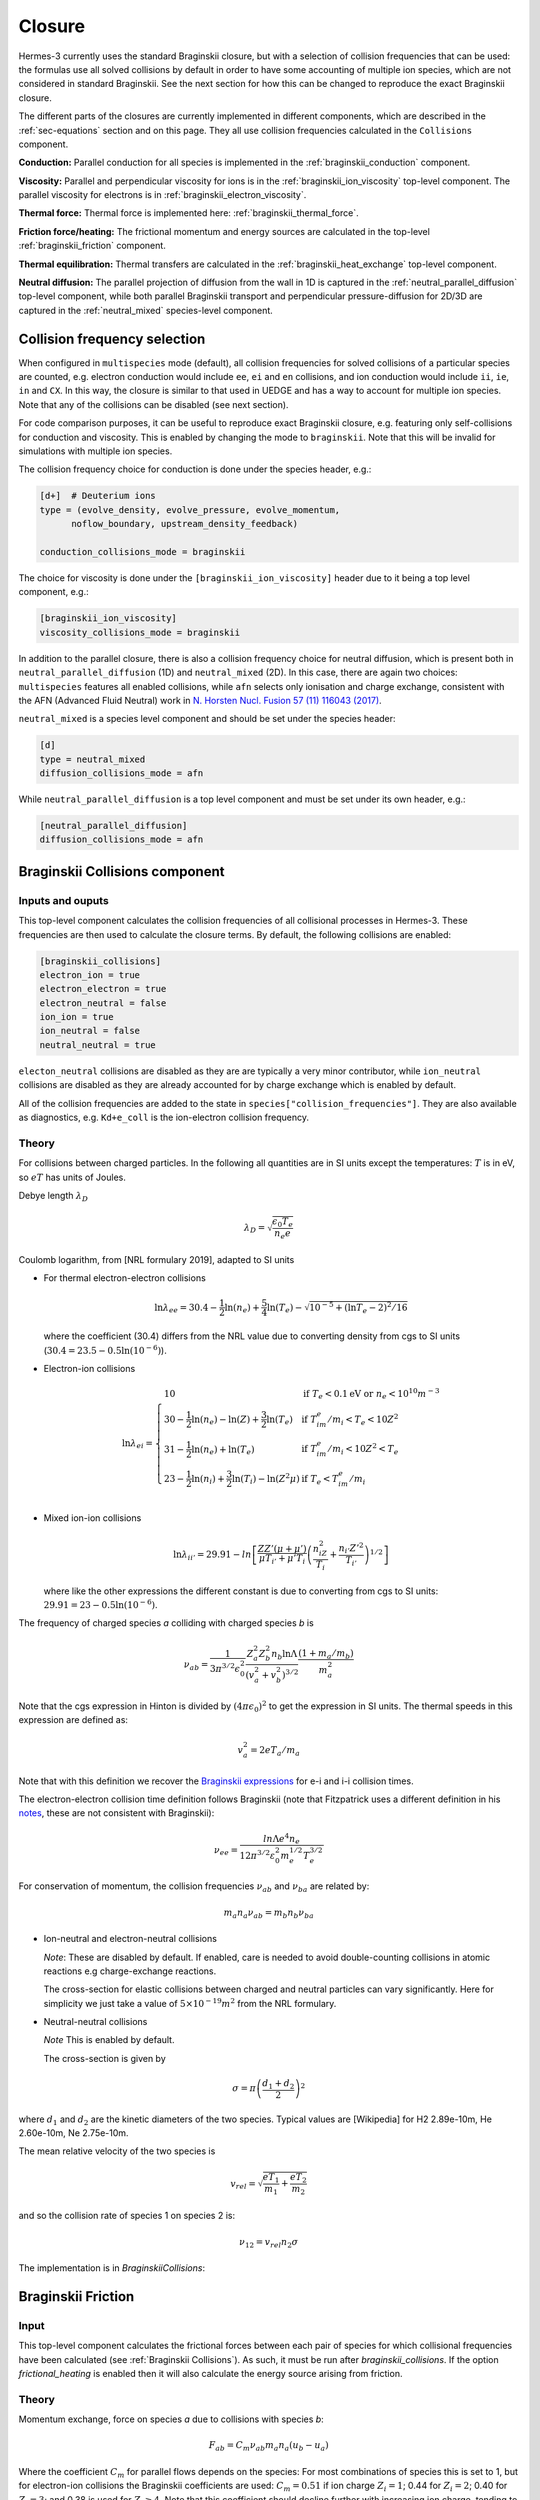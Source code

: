 .. _sec-closure:

Closure
=======

Hermes-3 currently uses the standard Braginskii closure, but with a selection of 
collision frequencies that can be used: the formulas use all solved collisions
by default in order to have some accounting of multiple ion species, which 
are not considered in standard Braginskii. See the next section for how this can be
changed to reproduce the exact Braginskii closure.

The different parts of the closures are currently implemented in
different components, which are described in the :ref:`sec-equations`
section and on this page. They all use collision frequencies
calculated in the ``Collisions`` component.

**Conduction:** 
Parallel conduction for all species is implemented in the
:ref:`braginskii_conduction` component.

**Viscosity:**
Parallel and perpendicular viscosity for ions is in the 
:ref:`braginskii_ion_viscosity` top-level component. The parallel viscosity for 
electrons is in :ref:`braginskii_electron_viscosity`.

**Thermal force:**
Thermal force is implemented here: :ref:`braginskii_thermal_force`.

**Friction force/heating:**
The frictional momentum and energy sources are calculated in the top-level
:ref:`braginskii_friction` component.

**Thermal equilibration:**
Thermal transfers are calculated in the
:ref:`braginskii_heat_exchange` top-level component.

**Neutral diffusion:**
The parallel projection of diffusion from the wall in 1D
is captured in the :ref:`neutral_parallel_diffusion` top-level component, while 
both parallel Braginskii transport and perpendicular pressure-diffusion for 2D/3D 
are captured in the :ref:`neutral_mixed` species-level component. 
   


Collision frequency selection
~~~~~~~~~~~~~~~~~~~~~~~~~~~~~

When configured in ``multispecies``
mode (default), all collision frequencies for solved collisions of a particular 
species are counted, e.g. electron conduction would include ``ee``, ``ei`` and ``en``
collisions, and ion conduction would include ``ii``, ``ie``, ``in`` and ``CX``.
In this way, the closure is similar to that used in UEDGE and has
a way to account for multiple ion species.
Note that any of the collisions can be disabled (see next section).

For code comparison purposes, it can be useful to reproduce exact Braginskii 
closure, e.g. featuring only self-collisions for conduction and viscosity.
This is enabled by changing the mode to ``braginskii``. Note that this will be invalid
for simulations with multiple ion species.

The collision frequency choice for conduction is done under the species header, e.g.:

.. code-block:: ini

   [d+]  # Deuterium ions
   type = (evolve_density, evolve_pressure, evolve_momentum,
         noflow_boundary, upstream_density_feedback)

   conduction_collisions_mode = braginskii

The choice for viscosity is done under the ``[braginskii_ion_viscosity]`` header due to it
being a top level component, e.g.:

.. code-block:: ini

   [braginskii_ion_viscosity]
   viscosity_collisions_mode = braginskii

In addition to the parallel closure, there is also a collision frequency choice
for neutral diffusion, which is present both in ``neutral_parallel_diffusion`` (1D) 
and ``neutral_mixed`` (2D). In this case, there are again two choices:
``multispecies`` features all enabled collisions, while ``afn`` selects
only ionisation and charge exchange, consistent with the AFN (Advanced Fluid Neutral)
work in `N. Horsten Nucl. Fusion 57 (11) 116043 (2017) <https://doi.org/10.1088/1741-4326/AA8009>`_.

``neutral_mixed`` is a species level component and should be set under the species header:

.. code-block:: ini

   [d]
   type = neutral_mixed
   diffusion_collisions_mode = afn

While ``neutral_parallel_diffusion`` is a top level component and must be set under its own 
header, e.g.:

.. code-block:: ini

   [neutral_parallel_diffusion]
   diffusion_collisions_mode = afn



.. _sec-collisions:

Braginskii Collisions component
~~~~~~~~~~~~~~~~~~~~~~~~~~~~~~~

Inputs and ouputs
-----------------

This top-level component calculates the collision frequencies of all collisional processes
in Hermes-3. These frequencies are then used to calculate the closure terms.
By default, the following collisions are enabled:

.. code-block:: ini

   [braginskii_collisions]
   electron_ion = true
   electron_electron = true
   electron_neutral = false
   ion_ion = true
   ion_neutral = false
   neutral_neutral = true

``electon_neutral`` collisions are disabled as they are are typically
a very minor contributor, while ``ion_neutral`` collisions are disabled as 
they are already accounted for by charge exchange which is enabled by default.

All of the collision frequencies are added to the state in ``species["collision_frequencies"]``.
They are also available as diagnostics, e.g. ``Kd+e_coll`` is the ion-electron collision
frequency. 

Theory
----------


For collisions between charged particles. In the following all
quantities are in SI units except the temperatures: :math:`T` is in
eV, so :math:`eT` has units of Joules.

Debye length :math:`\lambda_D`

.. math::

   \lambda_D = \sqrt{\frac{\epsilon_0 T_e}{n_e e}}
   
Coulomb logarithm, from [NRL formulary 2019], adapted to SI units

- For thermal electron-electron collisions

  .. math::

     \ln \lambda_{ee} = 30.4 - \frac{1}{2} \ln\left(n_e\right) + \frac{5}{4}\ln\left(T_e\right) - \sqrt{10^{-5} + \left(\ln T_e - 2\right)^2 / 16} 

  where the coefficient (30.4) differs from the NRL value due to
  converting density from cgs to SI units (:math:`30.4 = 23.5 -
  0.5\ln\left(10^{-6}\right)`).


- Electron-ion collisions

  .. math::

     \ln \lambda_{ei} = \left\{\begin{array}{ll}
                              10 & \textrm{if } T_e < 0.1 \textrm{eV or } n_e < 10^{10}m^{-3} \\
                              30 - \frac{1}{2}\ln\left(n_e\right) - \ln(Z) + \frac{3}{2}\ln\left(T_e\right) & \textrm{if } T_im_e/m_i < T_e < 10Z^2 \\
                              31 - \frac{1}{2}\ln\left(n_e\right) + \ln\left(T_e\right) & \textrm{if } T_im_e/m_i < 10Z^2 < T_e \\
                              23 - \frac{1}{2}\ln\left(n_i\right) + \frac{3}{2}\ln\left(T_i\right) - \ln\left(Z^2\mu\right) & \textrm{if } T_e < T_im_e/m_i \\
                              \end{array}\right.
     
- Mixed ion-ion collisions
  
  .. math::

     \ln \lambda_{ii'} = 29.91 - ln\left[\frac{ZZ'\left(\mu + \mu'\right)}{\mu T_{i'} + \mu'T_i}\left(\frac{n_iZ^2}{T_i} + \frac{n_{i'} Z'^2}{T_{i'}}\right)^{1/2}\right]

  where like the other expressions the different constant is due to
  converting from cgs to SI units: :math:`29.91 = 23 -
  0.5\ln\left(10^{-6}\right)`.

The frequency of charged species `a` colliding with charged species `b` is

.. math::

   \nu_{ab} = \frac{1}{3\pi^{3/2}\epsilon_0^2}\frac{Z_a^2 Z_b^2 n_b \ln\Lambda}{\left(v_a^2 + v_b^2\right)^{3/2}}\frac{\left(1 + m_a / m_b\right)}{m_a^2}


Note that the cgs expression in Hinton is divided by :math:`\left(4\pi\epsilon_0\right)^2` to get
the expression in SI units. The thermal speeds in this expression are defined as:

.. math::

   v_a^2 = 2 e T_a / m_a

Note that with this definition we recover the `Braginskii expressions
<https://farside.ph.utexas.edu/teaching/plasma/lectures1/node35.html>`_
for e-i and i-i collision times.

The electron-electron collision time definition follows Braginskii (note that Fitzpatrick uses 
a different definition in his `notes <https://farside.ph.utexas.edu/teaching/plasma/Plasma/node41.html>`_,
these are not consistent with Braginskii):

.. math::
   \nu_{ee} = \frac{ln \Lambda e^4 n_e} { 12 \pi^{3/2} \varepsilon_0^2 m_{e}^{1/2} T_{e}^{3/2} } 

For conservation of momentum, the collision frequencies :math:`\nu_{ab}` and :math:`\nu_{ba}` are
related by:

.. math::

   m_a n_a \nu_{ab} = m_b n_b \nu_{ba}

- Ion-neutral and electron-neutral collisions

  *Note*: These are disabled by default. If enabled, care is needed to
  avoid double-counting collisions in atomic reactions e.g charge-exchange
  reactions.
  
  The cross-section for elastic collisions between charged and neutral
  particles can vary significantly. Here for simplicity we just take
  a value of :math:`5\times 10^{-19}m^2` from the NRL formulary.

- Neutral-neutral collisions

  *Note* This is enabled by default.
  
  The cross-section is given by

.. math::
     
   \sigma = \pi \left(\frac{d_1 + d_2}{2}\right)^2

where :math:`d_1` and :math:`d_2` are the kinetic diameters of the two
species. Typical values are [Wikipedia] for H2 2.89e-10m, He
2.60e-10m, Ne 2.75e-10m.

The mean relative velocity of the two species is

.. math::

   v_{rel} = \sqrt{\frac{eT_1}{m_1} + \frac{eT_2}{m_2}}

and so the collision rate of species 1 on species 2 is:

.. math::

   \nu_{12} = v_{rel} n_2 \sigma

The implementation is in `BraginskiiCollisions`:

.. doxygenstruct:: BraginskiiCollisions
   :members:


.. _braginskii_friction:

Braginskii Friction
~~~~~~~~~~~~~~~~~~~
Input
-----

This top-level component calculates the frictional forces between each
pair of species for which collisional frequencies have been calculated
(see :ref:`Braginskii Collisions`). As such, it must be run after
`braginskii_collisions`. If the option `frictional_heating` is
enabled then it will also calculate the energy source arising from
friction.

Theory
------

Momentum exchange, force on species `a` due to collisions with species `b`:

.. math::

   F_{ab} = C_m \nu_{ab} m_a n_a \left( u_b - u_a \right)

Where the coefficient :math:`C_m` for parallel flows depends on the species: For most combinations
of species this is set to 1, but for electron-ion collisions the Braginskii coefficients are used:
:math:`C_m = 0.51` if ion charge :math:`Z_i = 1`;  0.44 for :math:`Z_i = 2`; 0.40 for :math:`Z_i = 3`;
and 0.38 is used for :math:`Z_i \ge 4`. Note that this coefficient should decline further with
increasing ion charge, tending to 0.29 as :math:`Z_i \rightarrow \infty`.

Frictional heating is included by default, but can be disabled by
setting the `frictional_heating` option to ``false``. When enabled it
adds a source of thermal energy corresponding to the resistive heating
term:

.. math::

   Q_{ab,F} = \frac{m_b}{m_a + m_b} \left( u_b - u_a \right) F_{ab}

This term has some important properties:

1. It is always positive: Collisions of two species with the same
   temperature never leads to cooling.
2. It is Galilean invariant: Shifting both species' velocity by the
   same amount leaves :math:`Q_{ab,F}` unchanged.
3. If both species have the same mass, the thermal energy
   change due to slowing down is shared equally between them.
4. If one species is much heavier than the other, for example
   electron-ion collisions, the lighter species is preferentially
   heated. This recovers e.g. Braginskii expressions for :math:`Q_{ei}`
   and :math:`Q_{ie}`.

This can be derived by considering the exchange of energy
:math:`W_{ab,F}` between two species at the same temperature but
different velocities. If the pressure is evolved then it contains
a term that balances the change in kinetic energy due to changes
in velocity:

.. math::

   \begin{aligned}
   \frac{\partial}{\partial t}\left(m_a n_a u_a\right) =& \ldots + F_{ab} \\
   \frac{\partial}{\partial t}\left(\frac{3}{2}p_a\right) =& \ldots - F_{ab} u_a + W_{ab, F}
   \end{aligned}

For momentum and energy conservation we must have :math:`F_{ab}=-F_{ba}`
and :math:`W_{ab,F} = -W_{ba,F}`. Comparing the above to the
`Braginskii expression
<https://farside.ph.utexas.edu/teaching/plasma/lectures/node35.html>`_
we see that for ion-electron collisions the term :math:`- F_{ab}u_a + W_{ab, F}`
goes to zero, so :math:`W_{ab, F} \sim u_aF_{ab}` for
:math:`m_a \gg m_b`. An expression that has all these desired properties
is

.. math::

   W_{ab,F} = \left(\frac{m_a u_a + m_b u_a}{m_a + m_b}\right)F_{ab}

which is not Galilean invariant but when combined with the :math:`- F_{ab} u_a`
term gives a change in pressure that is invariant, as required.

The implementation is in `BraginskiiFriction`:

.. doxygenstruct:: BraginskiiFriction
   :members:


.. _braginskii_heat_exchange:

Braginskii Heat Exchange
~~~~~~~~~~~~~~~~~~~~~~~~
Input
-----
This top-level component calculates the heat exchange between species
due to collisions (see :ref:`Braginskii Collisions`). As such, it must be run after
`braginskii_collisions`. There are no configurations for this component.

Theory
------

Thermal energy exchange, heat transferred to species :math:`a` from
species :math:`b` due to temperature differences, is given by:

.. math::

   Q_{ab,T} = \nu_{ab}\frac{3n_a m_a\left(T_b - T_a\right)}{m_a + m_b}

The implementation is in `BraginskiiHeatExchange`:

.. doxygenstruct:: BraginskiiHeatExchange
   :members:
